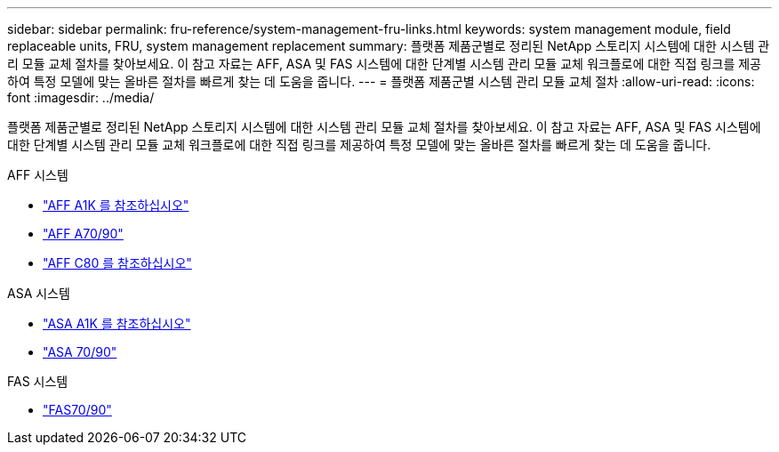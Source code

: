 ---
sidebar: sidebar 
permalink: fru-reference/system-management-fru-links.html 
keywords: system management module, field replaceable units, FRU, system management replacement 
summary: 플랫폼 제품군별로 정리된 NetApp 스토리지 시스템에 대한 시스템 관리 모듈 교체 절차를 찾아보세요.  이 참고 자료는 AFF, ASA 및 FAS 시스템에 대한 단계별 시스템 관리 모듈 교체 워크플로에 대한 직접 링크를 제공하여 특정 모델에 맞는 올바른 절차를 빠르게 찾는 데 도움을 줍니다. 
---
= 플랫폼 제품군별 시스템 관리 모듈 교체 절차
:allow-uri-read: 
:icons: font
:imagesdir: ../media/


[role="lead"]
플랫폼 제품군별로 정리된 NetApp 스토리지 시스템에 대한 시스템 관리 모듈 교체 절차를 찾아보세요.  이 참고 자료는 AFF, ASA 및 FAS 시스템에 대한 단계별 시스템 관리 모듈 교체 워크플로에 대한 직접 링크를 제공하여 특정 모델에 맞는 올바른 절차를 빠르게 찾는 데 도움을 줍니다.

[role="tabbed-block"]
====
.AFF 시스템
--
* link:../a1k/system-management-replace.html["AFF A1K 를 참조하십시오"]
* link:../a70-90/system-management-replace.html["AFF A70/90"]
* link:../c80/system-management-replace.html["AFF C80 를 참조하십시오"]


--
.ASA 시스템
--
* link:../asa-r2-a1k/system-management-replace.html["ASA A1K 를 참조하십시오"]
* link:../asa-r2-70-90/system-management-replace.html["ASA 70/90"]


--
.FAS 시스템
--
* link:../fas-70-90/system-management-replace.html["FAS70/90"]


--
====
